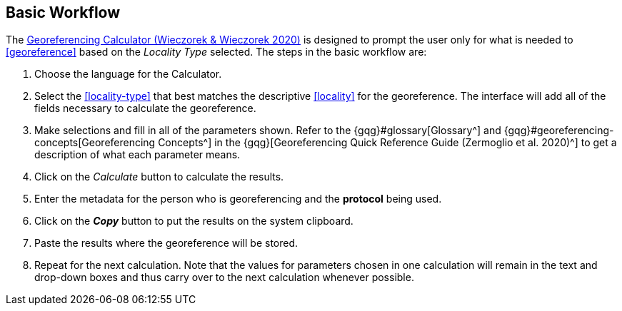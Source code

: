 [[workflow]]
== Basic Workflow

The http://georeferencing.org/georefcalculator/gc.html[Georeferencing Calculator (Wieczorek & Wieczorek 2020)^] is designed to prompt the user only for what is needed to <<georeference>> based on the _Locality Type_ selected. The steps in the basic workflow are:

1. Choose the language for the Calculator.
2. Select the <<locality-type>> that best matches the descriptive <<locality>> for the georeference. The interface will add all of the fields necessary to calculate the georeference.
3. Make selections and fill in all of the parameters shown. Refer to the {gqg}#glossary[Glossary^] and {gqg}#georeferencing-concepts[Georeferencing Concepts^] in the {gqg}[Georeferencing Quick Reference Guide (Zermoglio et al. 2020)^] to get a description of what each parameter means.
4. Click on the _Calculate_ button to calculate the results.
5. Enter the metadata for the person who is georeferencing and the *protocol* being used.
6. Click on the *_Copy_* button to put the results on the system clipboard.
7. Paste the results where the georeference will be stored.
8. Repeat for the next calculation. Note that the values for parameters chosen in one calculation will remain in the text and drop-down boxes and thus carry over to the next calculation whenever possible.
